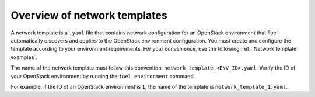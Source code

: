 .. _network-templates-overview:

Overview of network templates
-----------------------------

A network template is a ``.yaml`` file that contains network configuration
for an OpenStack environment that Fuel automatically discovers and applies
to the OpenStack environment configuration. You must create and configure
the template according to your environment requirements. For your convenience,
use the following :ref:` Network template examples`.

The name of the network template
must follow this convention: ``network_template_<ENV_ID>.yaml``. Verify the
ID of your OpenStack environment by running the ``fuel environment`` command.

For example, if the ID of an OpenStack environment is ``1``, the name of the
template is ``network_template_1.yaml``.
